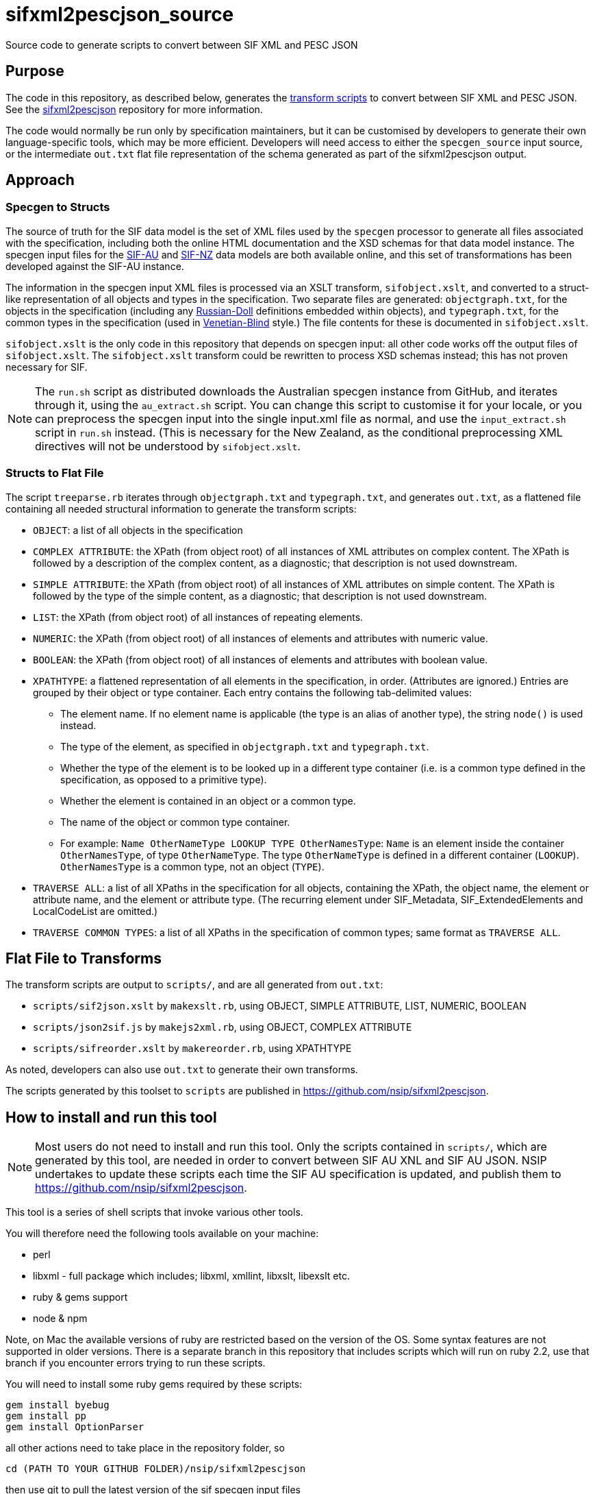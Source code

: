 = sifxml2pescjson_source
Source code to generate scripts to convert between SIF XML and PESC JSON


== Purpose 
The code in this repository, as described below, generates the https://github.com/nsip/sifxml2pescjson[transform scripts] to convert between
SIF XML and PESC JSON.  See the https://github.com/nsip/sifxml2pescjson[sifxml2pescjson] repository for more information.

The code would normally be run only by specification maintainers,
but it can be customised by developers to generate their own language-specific tools, which may be more efficient. Developers will need access
to either the `specgen_source` input source, or the intermediate `out.txt` flat file representation of the schema generated as part of
the sifxml2pescjson output.

== Approach

=== Specgen to Structs

The source of truth for the SIF data model is the set of XML files used by the `specgen` processor to generate all files associated with the specification,
including both the online HTML documentation and the XSD schemas for that data model instance. The specgen input files for 
the https://github.com/nsip/specgen_input_au[SIF-AU] and https://github.com/nsip/specgen_input_nz[SIF-NZ] data models are both available
online, and this set of transformations has been developed against the SIF-AU instance. 

The information in the specgen input XML files is processed via an XSLT transform, `sifobject.xslt`, and converted to a struct-like
representation of all objects and types in the specification. Two separate files are generated: `objectgraph.txt`, for the objects in the 
specification (including any http://www.xfront.com/GlobalVersusLocal.html#FirstDesign[Russian-Doll] definitions embedded within objects), 
and `typegraph.txt`, for the common types in the specification
(used in http://www.xfront.com/GlobalVersusLocal.html#ThirdDesign[Venetian-Blind] style.) The file contents for these is documented in `sifobject.xslt`.

`sifobject.xslt` is the only code in this repository that depends on specgen input: all other code works off the output files of `sifobject.xslt`. 
The `sifobject.xslt` transform could be rewritten to process XSD schemas instead; this has not proven necessary for SIF.

NOTE: The `run.sh` script as distributed downloads the Australian specgen instance from GitHub, and iterates through it, using the `au_extract.sh` script.
You can change this script to customise it for your locale, or you can preprocess the specgen input into the single input.xml file as normal,
and use the `input_extract.sh` script in `run.sh` instead. (This is necessary for the New Zealand, as the conditional preprocessing XML directives
will not be understood by `sifobject.xslt`.

=== Structs to Flat File

The script `treeparse.rb` iterates through `objectgraph.txt` and `typegraph.txt`, and generates `out.txt`, as a flattened file containing all needed 
structural information to generate the transform scripts:

* `OBJECT`: a list of all objects in the specification
* `COMPLEX ATTRIBUTE`: the XPath (from object root) of all instances of XML attributes on complex content. The XPath is followed by a description of the complex content, as a diagnostic; that description is not used downstream.
* `SIMPLE ATTRIBUTE`: the XPath (from object root) of all instances of XML attributes on simple content. The XPath is followed by the type of the simple content, as a diagnostic; that description is not used downstream.
* `LIST`: the XPath (from object root) of all instances of repeating elements.
* `NUMERIC`: the XPath (from object root) of all instances of elements and attributes with numeric value.
* `BOOLEAN`: the XPath (from object root) of all instances of elements and attributes with boolean value.
* `XPATHTYPE`: a flattened representation of all elements in the specification, in order. (Attributes are ignored.) Entries are grouped by their object or type container. Each entry contains the following tab-delimited values:
** The element name. If no element name is applicable (the type is an alias of another type), the string `node()` is used instead.
** The type of the element, as specified in `objectgraph.txt` and `typegraph.txt`.
** Whether the type of the element is to be looked up in a different type container (i.e. is a common type defined in the specification, as opposed to a primitive type).
** Whether the element is contained in an object or a common type.
** The name of the object or common type container.
** For example: `Name    OtherNameType   LOOKUP  TYPE    OtherNamesType`: `Name` is an element inside the container `OtherNamesType`, of type `OtherNameType`. The type `OtherNameType` is defined in a different container (`LOOKUP`). `OtherNamesType` is a common type, not an object (`TYPE`).
* `TRAVERSE ALL`: a list of all XPaths in the specification for all objects, containing the XPath, the object name, the element or attribute name, and the element or attribute type. (The recurring element under SIF_Metadata, SIF_ExtendedElements and LocalCodeList are omitted.)
* `TRAVERSE COMMON TYPES`: a list of all XPaths in the specification of common types; same format as `TRAVERSE ALL`.

== Flat File to Transforms

The transform scripts are output to `scripts/`, and are all generated from `out.txt`: 

* `scripts/sif2json.xslt` by `makexslt.rb`, using OBJECT, SIMPLE ATTRIBUTE, LIST, NUMERIC, BOOLEAN
* `scripts/json2sif.js` by `makejs2xml.rb`, using OBJECT, COMPLEX ATTRIBUTE
* `scripts/sifreorder.xslt` by `makereorder.rb`, using XPATHTYPE

As noted, developers can also use `out.txt` to generate their own transforms.

The scripts generated by this toolset to `scripts` are published in https://github.com/nsip/sifxml2pescjson[].

== How to install and run this tool

NOTE: Most users do not need to install and run this tool. Only the scripts contained in `scripts/`, which are generated by this tool, are needed in order to convert between SIF AU XNL and SIF AU JSON. NSIP undertakes to update these scripts each time the SIF AU specification is updated, and publish them to https://github.com/nsip/sifxml2pescjson[].

This tool is a series of shell scripts that invoke various other tools.

You will therefore need the following tools available on your machine:

* perl
* libxml - full package which includes; libxml, xmllint, libxslt, libexslt etc.
* ruby & gems support
* node & npm

Note, on Mac the available versions of ruby are restricted based on the version of the OS. Some syntax features are not supported in older versions. There is a separate branch in this repository that includes scripts which will run on ruby 2.2, use that branch if you encounter errors trying to run these scripts.

You will need to install some ruby gems required by these scripts:

[source,console]
----
gem install byebug
gem install pp
gem install OptionParser
----

all other actions need to take place in the repository folder, so

[source,console]
----
cd (PATH TO YOUR GITHUB FOLDER)/nsip/sifxml2pescjson
----

then use git to pull the latest version of the sif specgen input files

[source,console]
----
rm -fr specgen_input #remove any previous version
git clone https://github.com/nsip/specgen_input.git
----

NOTE: access to the specgen input repository is restricted, if you do not have access please contact NSIP team.

The git clone should produce a subfolder in the working directory that contains all of the specgen input files, these will be used as the base resources for building the pesc-json output.

While in the same folder, you will also need to install some node modules required by the scripts:

[source,console]
----
# initialise a local npm cache
npm init --y
# then install required packages
npm install x2js
npm install fs
npm install dot-object
----

Another little utility that you will need is: jq which you can download from https://stedolan.github.io/jq/[github]

Lastly you need to make the shell scripts executable:

[source,console]
----
chmod +x run.sh
chmod +x au_extract.sh
chmod +x input_extract.sh
----

With all of the above done you are now good to go!

In the current directory simply invoke run.sh

[source,console]
----
> ./run.sh
----

The script compares round-tripped XML-JSON-XML conversion, using the tools generated, based on all the SIF XML examples in specgen, in order to verify that the XML-JSON and JSON-XML transformations are lossless (see below). There will be some output generated by a diff process, which will highlight coersion of floating point values (.8 becomes 0.8 etc.) but this is expected and not an error.

What you will find is a series of files in the /test folder that are the result of the tool running:

* _pretty files are exapnded prettified versions of json/xml
* straight json/xml are just raw notation
* _sorted files have SIF/JSON objects listed in conceptual-area alphabetic oreder.



== Testing

The script `run.sh` includes testing of the generated scripts, against all the XML object examples included in the source specgen input. (Those examples are
extracted in step #4, and are wrapped in an arbitrary `<sif>` wrapper.) There are two tests.

. Test roundtrip XML > JSON (preserving order of keys) > XML
** Pretty print the list of XML object examples (`test/siftest.pretty.xml`)
** Convert the list of XML object examples into an array of JSON objects. Pretty-print the array, preserving the ordering of all JSON object keys (`test/siftest.pretty.json`)
** Convert the pretty-printed JSON objects back to SIF XML, and pretty-print it (`test/siftest2.pretty.xml`)
** Compare the source and target pretty-printed XML files. As of this writing, the two files for SIF-AU differ in 73 locations, all of which involve the JSON normalisation of trailing and leading zeroes in numeric values (see above).

. Test roundtrip XML > JSON (not preserving order of keys) > XML
** Convert the list of XML object examples into an array of JSON objects. Pretty-print it, sorting all JSON object keys alphabetically (`test/siftest.sorted.json`)
** Convert the pretty-printed JSON objects back to SIF XML, and pretty-print it (`test/siftest.sorted.pretty.xml`)
** Compare the target pretty-printed XML files from the previous test and the current test. As of this writing, the two files for SIF-AU differ in two locations: the XML processing instruction at the start, requring UTF-8, and the relative order of two XML attributes on the same element.

== Dependencies

The transform scripts are in XSLT 1.0 and Javascript. They are tested in `run.sh` using `xsltproc` and `node`. XML files are cleaned up
for regression testing using `xmllint`, and JSON files are cleaned up for regression testing using `jq`. The test files for regression testing
are extracted using the Perl script `sifexamples.pl`.

The code used to generate these transfrom scripts is in XSLT 1.0 and Ruby.

== Acknowledgements

* XML to JSON: https://gist.github.com/inancgumus/3ce56ddde6d5c93f3550b3b4cdc6bcb8[transform XSLT] by İnanç Gümüş (or, as he Asciifies himself, Inanc Gumus), and Bram Stein's https://github.com/bramstein/xsltjson[XSLTJSON Lite JSONML transformer]
* JSON to XML:  https://github.com/x2js/x2js[x2js] and https://github.com/rhalff/dot-object[dot-object]
